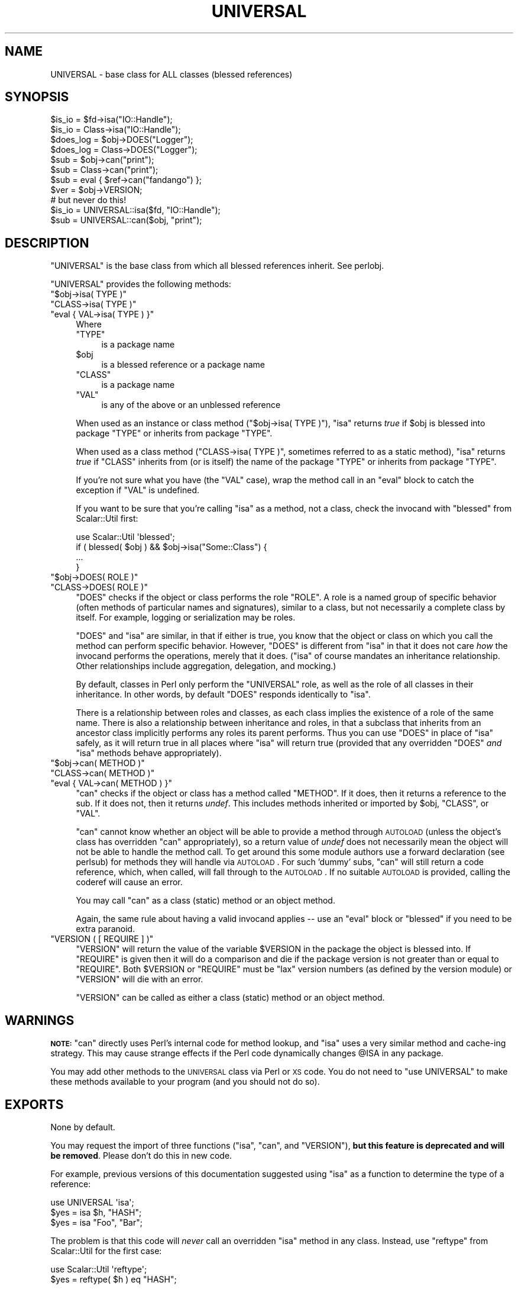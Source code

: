 .\" Automatically generated by Pod::Man 2.25 (Pod::Simple 3.16)
.\"
.\" Standard preamble:
.\" ========================================================================
.de Sp \" Vertical space (when we can't use .PP)
.if t .sp .5v
.if n .sp
..
.de Vb \" Begin verbatim text
.ft CW
.nf
.ne \\$1
..
.de Ve \" End verbatim text
.ft R
.fi
..
.\" Set up some character translations and predefined strings.  \*(-- will
.\" give an unbreakable dash, \*(PI will give pi, \*(L" will give a left
.\" double quote, and \*(R" will give a right double quote.  \*(C+ will
.\" give a nicer C++.  Capital omega is used to do unbreakable dashes and
.\" therefore won't be available.  \*(C` and \*(C' expand to `' in nroff,
.\" nothing in troff, for use with C<>.
.tr \(*W-
.ds C+ C\v'-.1v'\h'-1p'\s-2+\h'-1p'+\s0\v'.1v'\h'-1p'
.ie n \{\
.    ds -- \(*W-
.    ds PI pi
.    if (\n(.H=4u)&(1m=24u) .ds -- \(*W\h'-12u'\(*W\h'-12u'-\" diablo 10 pitch
.    if (\n(.H=4u)&(1m=20u) .ds -- \(*W\h'-12u'\(*W\h'-8u'-\"  diablo 12 pitch
.    ds L" ""
.    ds R" ""
.    ds C` ""
.    ds C' ""
'br\}
.el\{\
.    ds -- \|\(em\|
.    ds PI \(*p
.    ds L" ``
.    ds R" ''
'br\}
.\"
.\" Escape single quotes in literal strings from groff's Unicode transform.
.ie \n(.g .ds Aq \(aq
.el       .ds Aq '
.\"
.\" If the F register is turned on, we'll generate index entries on stderr for
.\" titles (.TH), headers (.SH), subsections (.SS), items (.Ip), and index
.\" entries marked with X<> in POD.  Of course, you'll have to process the
.\" output yourself in some meaningful fashion.
.ie \nF \{\
.    de IX
.    tm Index:\\$1\t\\n%\t"\\$2"
..
.    nr % 0
.    rr F
.\}
.el \{\
.    de IX
..
.\}
.\"
.\" Accent mark definitions (@(#)ms.acc 1.5 88/02/08 SMI; from UCB 4.2).
.\" Fear.  Run.  Save yourself.  No user-serviceable parts.
.    \" fudge factors for nroff and troff
.if n \{\
.    ds #H 0
.    ds #V .8m
.    ds #F .3m
.    ds #[ \f1
.    ds #] \fP
.\}
.if t \{\
.    ds #H ((1u-(\\\\n(.fu%2u))*.13m)
.    ds #V .6m
.    ds #F 0
.    ds #[ \&
.    ds #] \&
.\}
.    \" simple accents for nroff and troff
.if n \{\
.    ds ' \&
.    ds ` \&
.    ds ^ \&
.    ds , \&
.    ds ~ ~
.    ds /
.\}
.if t \{\
.    ds ' \\k:\h'-(\\n(.wu*8/10-\*(#H)'\'\h"|\\n:u"
.    ds ` \\k:\h'-(\\n(.wu*8/10-\*(#H)'\`\h'|\\n:u'
.    ds ^ \\k:\h'-(\\n(.wu*10/11-\*(#H)'^\h'|\\n:u'
.    ds , \\k:\h'-(\\n(.wu*8/10)',\h'|\\n:u'
.    ds ~ \\k:\h'-(\\n(.wu-\*(#H-.1m)'~\h'|\\n:u'
.    ds / \\k:\h'-(\\n(.wu*8/10-\*(#H)'\z\(sl\h'|\\n:u'
.\}
.    \" troff and (daisy-wheel) nroff accents
.ds : \\k:\h'-(\\n(.wu*8/10-\*(#H+.1m+\*(#F)'\v'-\*(#V'\z.\h'.2m+\*(#F'.\h'|\\n:u'\v'\*(#V'
.ds 8 \h'\*(#H'\(*b\h'-\*(#H'
.ds o \\k:\h'-(\\n(.wu+\w'\(de'u-\*(#H)/2u'\v'-.3n'\*(#[\z\(de\v'.3n'\h'|\\n:u'\*(#]
.ds d- \h'\*(#H'\(pd\h'-\w'~'u'\v'-.25m'\f2\(hy\fP\v'.25m'\h'-\*(#H'
.ds D- D\\k:\h'-\w'D'u'\v'-.11m'\z\(hy\v'.11m'\h'|\\n:u'
.ds th \*(#[\v'.3m'\s+1I\s-1\v'-.3m'\h'-(\w'I'u*2/3)'\s-1o\s+1\*(#]
.ds Th \*(#[\s+2I\s-2\h'-\w'I'u*3/5'\v'-.3m'o\v'.3m'\*(#]
.ds ae a\h'-(\w'a'u*4/10)'e
.ds Ae A\h'-(\w'A'u*4/10)'E
.    \" corrections for vroff
.if v .ds ~ \\k:\h'-(\\n(.wu*9/10-\*(#H)'\s-2\u~\d\s+2\h'|\\n:u'
.if v .ds ^ \\k:\h'-(\\n(.wu*10/11-\*(#H)'\v'-.4m'^\v'.4m'\h'|\\n:u'
.    \" for low resolution devices (crt and lpr)
.if \n(.H>23 .if \n(.V>19 \
\{\
.    ds : e
.    ds 8 ss
.    ds o a
.    ds d- d\h'-1'\(ga
.    ds D- D\h'-1'\(hy
.    ds th \o'bp'
.    ds Th \o'LP'
.    ds ae ae
.    ds Ae AE
.\}
.rm #[ #] #H #V #F C
.\" ========================================================================
.\"
.IX Title "UNIVERSAL 3"
.TH UNIVERSAL 3 "2011-09-26" "perl v5.14.2" "Perl Programmers Reference Guide"
.\" For nroff, turn off justification.  Always turn off hyphenation; it makes
.\" way too many mistakes in technical documents.
.if n .ad l
.nh
.SH "NAME"
UNIVERSAL \- base class for ALL classes (blessed references)
.SH "SYNOPSIS"
.IX Header "SYNOPSIS"
.Vb 2
\&    $is_io    = $fd\->isa("IO::Handle");
\&    $is_io    = Class\->isa("IO::Handle");
\&
\&    $does_log = $obj\->DOES("Logger");
\&    $does_log = Class\->DOES("Logger");
\&
\&    $sub      = $obj\->can("print");
\&    $sub      = Class\->can("print");
\&
\&    $sub      = eval { $ref\->can("fandango") };
\&    $ver      = $obj\->VERSION;
\&
\&    # but never do this!
\&    $is_io    = UNIVERSAL::isa($fd, "IO::Handle");
\&    $sub      = UNIVERSAL::can($obj, "print");
.Ve
.SH "DESCRIPTION"
.IX Header "DESCRIPTION"
\&\f(CW\*(C`UNIVERSAL\*(C'\fR is the base class from which all blessed references inherit.
See perlobj.
.PP
\&\f(CW\*(C`UNIVERSAL\*(C'\fR provides the following methods:
.ie n .IP """$obj\->isa( TYPE )""" 4
.el .IP "\f(CW$obj\->isa( TYPE )\fR" 4
.IX Item "$obj->isa( TYPE )"
.PD 0
.ie n .IP """CLASS\->isa( TYPE )""" 4
.el .IP "\f(CWCLASS\->isa( TYPE )\fR" 4
.IX Item "CLASS->isa( TYPE )"
.ie n .IP """eval { VAL\->isa( TYPE ) }""" 4
.el .IP "\f(CWeval { VAL\->isa( TYPE ) }\fR" 4
.IX Item "eval { VAL->isa( TYPE ) }"
.PD
Where
.RS 4
.ie n .IP """TYPE""" 4
.el .IP "\f(CWTYPE\fR" 4
.IX Item "TYPE"
is a package name
.ie n .IP "$obj" 4
.el .IP "\f(CW$obj\fR" 4
.IX Item "$obj"
is a blessed reference or a package name
.ie n .IP """CLASS""" 4
.el .IP "\f(CWCLASS\fR" 4
.IX Item "CLASS"
is a package name
.ie n .IP """VAL""" 4
.el .IP "\f(CWVAL\fR" 4
.IX Item "VAL"
is any of the above or an unblessed reference
.RE
.RS 4
.Sp
When used as an instance or class method (\f(CW\*(C`$obj\->isa( TYPE )\*(C'\fR),
\&\f(CW\*(C`isa\*(C'\fR returns \fItrue\fR if \f(CW$obj\fR is blessed into package \f(CW\*(C`TYPE\*(C'\fR or
inherits from package \f(CW\*(C`TYPE\*(C'\fR.
.Sp
When used as a class method (\f(CW\*(C`CLASS\->isa( TYPE )\*(C'\fR, sometimes
referred to as a static method), \f(CW\*(C`isa\*(C'\fR returns \fItrue\fR if \f(CW\*(C`CLASS\*(C'\fR
inherits from (or is itself) the name of the package \f(CW\*(C`TYPE\*(C'\fR or
inherits from package \f(CW\*(C`TYPE\*(C'\fR.
.Sp
If you're not sure what you have (the \f(CW\*(C`VAL\*(C'\fR case), wrap the method call in an
\&\f(CW\*(C`eval\*(C'\fR block to catch the exception if \f(CW\*(C`VAL\*(C'\fR is undefined.
.Sp
If you want to be sure that you're calling \f(CW\*(C`isa\*(C'\fR as a method, not a class,
check the invocand with \f(CW\*(C`blessed\*(C'\fR from Scalar::Util first:
.Sp
.Vb 1
\&  use Scalar::Util \*(Aqblessed\*(Aq;
\&
\&  if ( blessed( $obj ) && $obj\->isa("Some::Class") {
\&      ...
\&  }
.Ve
.RE
.ie n .IP """$obj\->DOES( ROLE )""" 4
.el .IP "\f(CW$obj\->DOES( ROLE )\fR" 4
.IX Item "$obj->DOES( ROLE )"
.PD 0
.ie n .IP """CLASS\->DOES( ROLE )""" 4
.el .IP "\f(CWCLASS\->DOES( ROLE )\fR" 4
.IX Item "CLASS->DOES( ROLE )"
.PD
\&\f(CW\*(C`DOES\*(C'\fR checks if the object or class performs the role \f(CW\*(C`ROLE\*(C'\fR.  A role is a
named group of specific behavior (often methods of particular names and
signatures), similar to a class, but not necessarily a complete class by
itself.  For example, logging or serialization may be roles.
.Sp
\&\f(CW\*(C`DOES\*(C'\fR and \f(CW\*(C`isa\*(C'\fR are similar, in that if either is true, you know that the
object or class on which you call the method can perform specific behavior.
However, \f(CW\*(C`DOES\*(C'\fR is different from \f(CW\*(C`isa\*(C'\fR in that it does not care \fIhow\fR the
invocand performs the operations, merely that it does.  (\f(CW\*(C`isa\*(C'\fR of course
mandates an inheritance relationship.  Other relationships include aggregation,
delegation, and mocking.)
.Sp
By default, classes in Perl only perform the \f(CW\*(C`UNIVERSAL\*(C'\fR role, as well as the
role of all classes in their inheritance.  In other words, by default \f(CW\*(C`DOES\*(C'\fR
responds identically to \f(CW\*(C`isa\*(C'\fR.
.Sp
There is a relationship between roles and classes, as each class implies the
existence of a role of the same name.  There is also a relationship between
inheritance and roles, in that a subclass that inherits from an ancestor class
implicitly performs any roles its parent performs.  Thus you can use \f(CW\*(C`DOES\*(C'\fR in
place of \f(CW\*(C`isa\*(C'\fR safely, as it will return true in all places where \f(CW\*(C`isa\*(C'\fR will
return true (provided that any overridden \f(CW\*(C`DOES\*(C'\fR \fIand\fR \f(CW\*(C`isa\*(C'\fR methods behave
appropriately).
.ie n .IP """$obj\->can( METHOD )""" 4
.el .IP "\f(CW$obj\->can( METHOD )\fR" 4
.IX Item "$obj->can( METHOD )"
.PD 0
.ie n .IP """CLASS\->can( METHOD )""" 4
.el .IP "\f(CWCLASS\->can( METHOD )\fR" 4
.IX Item "CLASS->can( METHOD )"
.ie n .IP """eval { VAL\->can( METHOD ) }""" 4
.el .IP "\f(CWeval { VAL\->can( METHOD ) }\fR" 4
.IX Item "eval { VAL->can( METHOD ) }"
.PD
\&\f(CW\*(C`can\*(C'\fR checks if the object or class has a method called \f(CW\*(C`METHOD\*(C'\fR. If it does,
then it returns a reference to the sub.  If it does not, then it returns
\&\fIundef\fR.  This includes methods inherited or imported by \f(CW$obj\fR, \f(CW\*(C`CLASS\*(C'\fR, or
\&\f(CW\*(C`VAL\*(C'\fR.
.Sp
\&\f(CW\*(C`can\*(C'\fR cannot know whether an object will be able to provide a method through
\&\s-1AUTOLOAD\s0 (unless the object's class has overridden \f(CW\*(C`can\*(C'\fR appropriately), so a
return value of \fIundef\fR does not necessarily mean the object will not be able
to handle the method call. To get around this some module authors use a forward
declaration (see perlsub) for methods they will handle via \s-1AUTOLOAD\s0. For
such 'dummy' subs, \f(CW\*(C`can\*(C'\fR will still return a code reference, which, when
called, will fall through to the \s-1AUTOLOAD\s0. If no suitable \s-1AUTOLOAD\s0 is provided,
calling the coderef will cause an error.
.Sp
You may call \f(CW\*(C`can\*(C'\fR as a class (static) method or an object method.
.Sp
Again, the same rule about having a valid invocand applies \*(-- use an \f(CW\*(C`eval\*(C'\fR
block or \f(CW\*(C`blessed\*(C'\fR if you need to be extra paranoid.
.ie n .IP """VERSION ( [ REQUIRE ] )""" 4
.el .IP "\f(CWVERSION ( [ REQUIRE ] )\fR" 4
.IX Item "VERSION ( [ REQUIRE ] )"
\&\f(CW\*(C`VERSION\*(C'\fR will return the value of the variable \f(CW$VERSION\fR in the
package the object is blessed into. If \f(CW\*(C`REQUIRE\*(C'\fR is given then
it will do a comparison and die if the package version is not
greater than or equal to \f(CW\*(C`REQUIRE\*(C'\fR.  Both \f(CW$VERSION\fR or \f(CW\*(C`REQUIRE\*(C'\fR
must be \*(L"lax\*(R" version numbers (as defined by the version module)
or \f(CW\*(C`VERSION\*(C'\fR will die with an error.
.Sp
\&\f(CW\*(C`VERSION\*(C'\fR can be called as either a class (static) method or an object
method.
.SH "WARNINGS"
.IX Header "WARNINGS"
\&\fB\s-1NOTE:\s0\fR \f(CW\*(C`can\*(C'\fR directly uses Perl's internal code for method lookup, and
\&\f(CW\*(C`isa\*(C'\fR uses a very similar method and cache-ing strategy. This may cause
strange effects if the Perl code dynamically changes \f(CW@ISA\fR in any package.
.PP
You may add other methods to the \s-1UNIVERSAL\s0 class via Perl or \s-1XS\s0 code.
You do not need to \f(CW\*(C`use UNIVERSAL\*(C'\fR to make these methods
available to your program (and you should not do so).
.SH "EXPORTS"
.IX Header "EXPORTS"
None by default.
.PP
You may request the import of three functions (\f(CW\*(C`isa\*(C'\fR, \f(CW\*(C`can\*(C'\fR, and \f(CW\*(C`VERSION\*(C'\fR),
\&\fBbut this feature is deprecated and will be removed\fR.  Please don't do this in
new code.
.PP
For example, previous versions of this documentation suggested using \f(CW\*(C`isa\*(C'\fR as
a function to determine the type of a reference:
.PP
.Vb 1
\&  use UNIVERSAL \*(Aqisa\*(Aq;
\&
\&  $yes = isa $h, "HASH";
\&  $yes = isa "Foo", "Bar";
.Ve
.PP
The problem is that this code will \fInever\fR call an overridden \f(CW\*(C`isa\*(C'\fR method in
any class.  Instead, use \f(CW\*(C`reftype\*(C'\fR from Scalar::Util for the first case:
.PP
.Vb 1
\&  use Scalar::Util \*(Aqreftype\*(Aq;
\&
\&  $yes = reftype( $h ) eq "HASH";
.Ve
.PP
and the method form of \f(CW\*(C`isa\*(C'\fR for the second:
.PP
.Vb 1
\&  $yes = Foo\->isa("Bar");
.Ve
